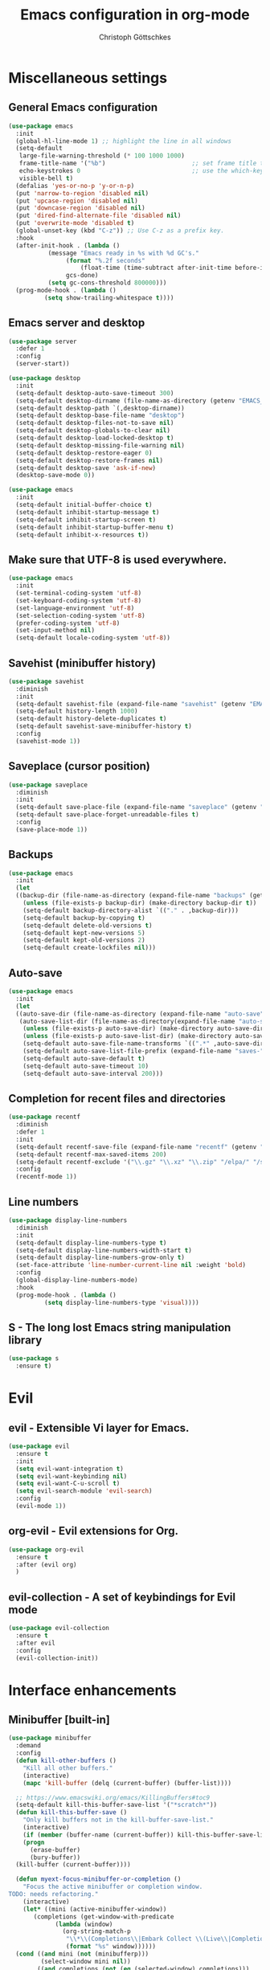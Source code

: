 #+TITLE: Emacs configuration in org-mode
#+AUTHOR: Christoph Göttschkes
#+EMAIL: just.mychris@googlemail.com
#+STARTUP: showeverything

* Miscellaneous settings
** General Emacs configuration
#+begin_src emacs-lisp
  (use-package emacs
    :init
    (global-hl-line-mode 1) ;; highlight the line in all windows
    (setq-default
     large-file-warning-threshold (* 100 1000 1000)
     frame-title-name '("%b")                        ;; set frame title to buffer name
     echo-keystrokes 0                               ;; use the which-key package
     visible-bell t)
    (defalias 'yes-or-no-p 'y-or-n-p)
    (put 'narrow-to-region 'disabled nil)
    (put 'upcase-region 'disabled nil)
    (put 'downcase-region 'disabled nil)
    (put 'dired-find-alternate-file 'disabled nil)
    (put 'overwrite-mode 'disabled t)
    (global-unset-key (kbd "C-z")) ;; Use C-z as a prefix key.
    :hook
    (after-init-hook . (lambda ()
			 (message "Emacs ready in %s with %d GC's."
				  (format "%.2f seconds"
					  (float-time (time-subtract after-init-time before-init-time)))
				  gcs-done)
			 (setq gc-cons-threshold 800000)))
    (prog-mode-hook . (lambda ()
			(setq show-trailing-whitespace t))))
#+end_src
** Emacs server and desktop
#+begin_src emacs-lisp
  (use-package server
    :defer 1
    :config
    (server-start))

  (use-package desktop
    :init
    (setq-default desktop-auto-save-timeout 300)
    (setq-default desktop-dirname (file-name-as-directory (getenv "EMACS_CACHE_DIR")))
    (setq-default desktop-path `(,desktop-dirname))
    (setq-default desktop-base-file-name "desktop")
    (setq-default desktop-files-not-to-save nil)
    (setq-default desktop-globals-to-clear nil)
    (setq-default desktop-load-locked-desktop t)
    (setq-default desktop-missing-file-warning nil)
    (setq-default desktop-restore-eager 0)
    (setq-default desktop-restore-frames nil)
    (setq-default desktop-save 'ask-if-new)
    (desktop-save-mode 0))

  (use-package emacs
    :init
    (setq-default initial-buffer-choice t)
    (setq-default inhibit-startup-message t)
    (setq-default inhibit-startup-screen t)
    (setq-default inhibit-startup-buffer-menu t)
    (setq-default inhibit-x-resources t))
#+end_src
** Make sure that UTF-8 is used everywhere.
#+begin_src emacs-lisp
  (use-package emacs
    :init
    (set-terminal-coding-system 'utf-8)
    (set-keyboard-coding-system 'utf-8)
    (set-language-environment 'utf-8)
    (set-selection-coding-system 'utf-8)
    (prefer-coding-system 'utf-8)
    (set-input-method nil)
    (setq-default locale-coding-system 'utf-8))
#+end_src
** Savehist (minibuffer history)
#+begin_src emacs-lisp
  (use-package savehist
    :diminish
    :init
    (setq-default savehist-file (expand-file-name "savehist" (getenv "EMACS_CACHE_DIR")))
    (setq-default history-length 1000)
    (setq-default history-delete-duplicates t)
    (setq-default savehist-save-minibuffer-history t)
    :config
    (savehist-mode 1))
#+end_src
** Saveplace (cursor position)
#+begin_src emacs-lisp
  (use-package saveplace
    :diminish
    :init
    (setq-default save-place-file (expand-file-name "saveplace" (getenv "EMACS_CACHE_DIR")))
    (setq-default save-place-forget-unreadable-files t)
    :config
    (save-place-mode 1))
#+end_src
** Backups
#+begin_src emacs-lisp
  (use-package emacs
    :init
    (let
	((backup-dir (file-name-as-directory (expand-file-name "backups" (getenv "EMACS_CACHE_DIR")))))
      (unless (file-exists-p backup-dir) (make-directory backup-dir t))
      (setq-default backup-directory-alist `(("." . ,backup-dir)))
      (setq-default backup-by-copying t)
      (setq-default delete-old-versions t)
      (setq-default kept-new-versions 5)
      (setq-default kept-old-versions 2)
      (setq-default create-lockfiles nil)))
#+end_src
** Auto-save
#+begin_src emacs-lisp
  (use-package emacs
    :init
    (let
	((auto-save-dir (file-name-as-directory (expand-file-name "auto-save" (getenv "EMACS_CACHE_DIR"))))
	 (auto-save-list-dir (file-name-as-directory(expand-file-name "auto-save-list" (getenv "EMACS_CACHE_DIR")))))
      (unless (file-exists-p auto-save-dir) (make-directory auto-save-dir t))
      (unless (file-exists-p auto-save-list-dir) (make-directory auto-save-list-dir t))
      (setq-default auto-save-file-name-transforms `((".*" ,auto-save-dir t)))
      (setq-default auto-save-list-file-prefix (expand-file-name "saves-" auto-save-list-dir))
      (setq-default auto-save-default t)
      (setq-default auto-save-timeout 10)
      (setq-default auto-save-interval 200)))
#+end_src
** Completion for recent files and directories
#+begin_src emacs-lisp
  (use-package recentf
    :diminish
    :defer 1
    :init
    (setq-default recentf-save-file (expand-file-name "recentf" (getenv "EMACS_CACHE_DIR")))
    (setq-default recentf-max-saved-items 200)
    (setq-default recentf-exclude '("\\.gz" "\\.xz" "\\.zip" "/elpa/" "/ssh:" "/sudo:"))
    :config
    (recentf-mode 1))
#+end_src
** Line numbers
#+begin_src emacs-lisp
  (use-package display-line-numbers
    :diminish
    :init
    (setq-default display-line-numbers-type t)
    (setq-default display-line-numbers-width-start t)
    (setq-default display-line-numbers-grow-only t)
    (set-face-attribute 'line-number-current-line nil :weight 'bold)
    :config
    (global-display-line-numbers-mode)
    :hook
    (prog-mode-hook . (lambda ()
			(setq display-line-numbers-type 'visual))))
#+end_src
** S - The long lost Emacs string manipulation library
#+begin_src emacs-lisp
  (use-package s
    :ensure t)
#+end_src
* Evil
** evil - Extensible Vi layer for Emacs.
#+begin_src emacs-lisp
  (use-package evil
    :ensure t
    :init
    (setq evil-want-integration t)
    (setq evil-want-keybinding nil)
    (setq evil-want-C-u-scroll t)
    (setq evil-search-module 'evil-search)
    :config
    (evil-mode 1))
#+end_src
** org-evil - Evil extensions for Org.
#+begin_src emacs-lisp
  (use-package org-evil
    :ensure t
    :after (evil org)
    )
#+end_src
** evil-collection - A set of keybindings for Evil mode
#+begin_src emacs-lisp
  (use-package evil-collection
    :ensure t
    :after evil
    :config
    (evil-collection-init))
#+end_src
* Interface enhancements
** Minibuffer [built-in]
#+begin_src emacs-lisp
  (use-package minibuffer
    :demand
    :config
    (defun kill-other-buffers ()
      "Kill all other buffers."
      (interactive)
      (mapc 'kill-buffer (delq (current-buffer) (buffer-list))))

    ;; https://www.emacswiki.org/emacs/KillingBuffers#toc9
    (setq-default kill-this-buffer-save-list '("*scratch*"))
    (defun kill-this-buffer-save ()
      "Only kill buffers not in the kill-buffer-save-list."
      (interactive)
      (if (member (buffer-name (current-buffer)) kill-this-buffer-save-list)
	  (progn
	    (erase-buffer)
	    (bury-buffer))
	(kill-buffer (current-buffer))))

    (defun myext-focus-minibuffer-or-completion ()
      "Focus the active minibuffer or completion window.
  TODO: needs refactoring."
      (interactive)
      (let* ((mini (active-minibuffer-window))
	     (completions (get-window-with-predicate
			   (lambda (window)
			     (org-string-match-p
			      "\\*\\(Completions\\|Embark Collect \\(Live\\|Completions\\)\\)"
			      (format "%s" window))))))
	(cond ((and mini (not (minibufferp)))
	       (select-window mini nil))
	      ((and completions (not (eq (selected-window) completions)))
	       (select-window completions nil)))))
					  ;  (setq completion-styles '(orderless partial-completion))
    (setq completion-cycle-threshold 5)
					  ;  (setq completion-category-overrides '((file (styles . (basic partial-completion)))))
    (setq completion-ignore-case t)
    (setq completion-category-defaults nil)
    (setq completion-auto-help nil)
    (setq read-file-name-completion-ignore-case t)
    (setq read-buffer-completion-ignore-case t)
    (setq completion-ignore-case t)
    (setq enable-recursive-minibuffers t)
    (setq minibuffer-eldef-shorten-default t)
    (setq minibuffer-depth-indicator-function (lambda (depth)
						(format "[%2d] " depth)))
    (minibuffer-depth-indicate-mode 1)
    (minibuffer-electric-default-mode 1)

    :bind (("H-f" . myext-focus-minibuffer-or-completion)
	   ("C-x k" . kill-this-buffer-save)
	   :map minibuffer-local-completion-map
	   ("RET" . minibuffer-force-complete-and-exit)
	   ("<tab>" . minibuffer-complete)
	   ("<backtab>" . minibuffer-force-complete)
	   ("M-RET" . exit-minibuffer)
	   :map minibuffer-local-filename-completion-map
	   ("RET" . minibuffer-force-complete-and-exit)
	   ))
#+end_src
** isearch [built-in]
#+begin_src emacs-lisp
  (use-package isearch
    :diminish
    :config
    (setq search-highlight t)
    (setq search-whitespace-regexp ".*?")
    (setq isearch-lax-whitespace t)
    (setq isearch-regexp-lax-whitespace nil)
    (setq isearch-lazy-highlight t)
    :bind (:map isearch-mode-map
		("C-g" . isearch-cancel)))
#+end_src
** autorevert [built-in]
#+begin_src emacs-lisp
  (use-package autorevert
    :diminish auto-revert-mode
    :config
    (setq auto-revert-verbose t)
    :hook (after-init-hook . global-auto-revert-mode))
#+end_src
** COMMENT Ido [built-in] - Interactively do things with buffers and files
#+begin_src emacs-lisp
  (use-package ido
    :diminish
    :defer 1
    :init
    (setq-default
     ido-save-directory-list-file (expand-file-name "ido.last" (getenv "EMACS_CACHE_DIR"))
     ido-enable-flex-matching t
     ido-everywhere t)
    :config
    (ido-mode 1))
#+end_src
** COMMENT Ivy - Incremental Vertical completYon
#+begin_src emacs-lisp
  (use-package ivy
    :ensure t
    :diminish
    :defer 1
    :config
    (setq-default ivy-use-virtual-buffers t)
    (setq-default ivy-display-style 'fancy)
					  ;(setq-default ivy-re-builders-alist '((t . ivy--regex-fuzzy)))
    :bind (("C-c C-r" . ivy-resume))
    :init
    (ivy-mode 1))
#+end_src
** COMMENT Counsel - Various completion functions using Ivy
#+begin_src emacs-lisp
  (use-package counsel
    :ensure t
    :after ivy
    :bind (("M-x" . counsel-M-x)
	   ("C-x C-f" . counsel-find-file)
	   :map minibuffer-local-map
	   ("C-r" . counsel-minibuffer-history)))
#+end_src
** COMMENT Swiper - Isearch with an overview
#+begin_src emacs-lisp
  (use-package swiper
    :ensure t
    :after ivy
    :bind (("C-s" . swiper))
    :init
    (defun swiper-advice-recenter ()
      "Recenter display after swiper.  Ignore ARGS."
      (recenter))
    (setq enable-recursive-minibuffers t)
    :config
    (advice-add 'swiper :after #'swiper-advice-recenter))
#+end_src
** COMMENT Consult - Consulting completing-read
#+begin_src emacs-lisp
  (use-package consult
    :ensure t
    :demand
    :config
    (setq consult-line-numbers-widen t)
    (setq completion-in-region-function 'consult-completion-in-region)
    (setq register-preview-function 'consult-register-preview)
    (setq consult-async-min-input 3)
    (setq consult-async-input-debounce 0.5)
    (setq consult-async-input-throttle 0.8)
    (setq
     consult-narrow-key ">")
    :bind (("M-g g" . consult-goto-line)
	   ("M-g M-g" . consult-goto-line)
	   ("M-X" . consult-mode-command)
	   ("M-s m" . consult-mark)
	   ("M-s i" . consult-imenu)
	   ("M-s y" . consult-yank)
	   ("M-s l" . consult-line)
	   ("M-s g" . consult-ripgrep)
	   :map consult-narrow-map
	   ("?" . consult-narrow-help)))

#+end_src
** COMMENT Marginalia - Enrich existing commands with completion annotations
#+begin_src emacs-lisp
  (use-package marginalia
    :ensure t
    :config
    (setq-default marginalia-annotators
		  '(marginalia-annotators-heavy
		    marginalia-annotators-light))
    (marginalia-mode))
#+end_src
** COMMENT Embark - Conveniently act on minibuffer completions
#+begin_src emacs-lisp
  (use-package embark
    :ensure t
    :config
    (setq-default embark-collect-initial-view-alist
		  '((file . list)
		    (buffer . list)
		    (symbol . list)
		    (line . list)
		    (xref-location . list)
		    (kill-ring . zebra)
		    (t . list)))
    (setq-default embark-collect-live-update-delay 0.5)
    (setq-default embark-collect-live-initial-delay 0.8)
    (setq-default embark-action-indicator
		  (lambda (map)
		    (which-key--show-keymap "Embark" map nil nil 'no-paging)
		    #'which-key--hide-popup-ignore-command)
		  embark-become-indicator embark-action-indicator)
    :bind (("H-e" . embark-act)
	   :map embark-collect-mode-map
	   ("C-g" . (lambda ()
		      (interactive)
		      (if (derived-mode-p 'embark-collect-mode)
			  (abort-recursive-edit)
			(keyboard-quit))))
	   :map minibuffer-local-completion-map
	   ("H-e a" . embark-act)
	   ("H-e n" . embark-act-noexit)
	   ("H-e b" . embark-become)
	   ("H-e c" . embark-collect-toggle-view))
    :hook
    (minibuffer-setup-hook . embark-collect-completions-after-input)
    (embark-collect-mode-hook . (lambda ()
				  (setq show-trailing-whitespace nil))))

  (use-package embark-consult
    :ensure t
    :after (embark consult)
    :demand t
    :hook (embark-collect-mode-hook . embark-consult-preview-minor-mode))

  (use-package zed-embark
    :after (embark consult)
    :hook
    (prot-embark-clear-live-buffers . zed-embark-clear-all-collection-buffers)
    :bind (:map minibuffer-local-completion-map
		("C-n" . zed-embark-switch-to-completion-buffer-top)))

#+end_src
** COMMENT Orderless - Use space-separated search terms in any order when completing with Icomplete or the default interface
#+begin_src emacs-lisp
  (use-package orderless
    :ensure t
    :demand
    :config
    (defun myext-orderless-literal-style-dispatcher (pattern _index _total)
      "Style dispatcher which recognizes patterns which have an ';' as suffix and
  dispatches those to the orderless-literal style"
      (when (string-suffix-p ";" pattern)
	`(orderless-literal . ,(substring pattern 0 -1))))
    (defun myext-orderless-strict-initialism-style-disptacher (pattern _index _total)
      "style dispatcher which recognizes patterns which have a ';' as prefix and
  dispatches those to the orderless-strict-initialism style"
      (when (string-prefix-p ";" pattern)
	`(orderless-strict-initialism . ,(substring pattern 1))))
    (setq orderless-component-separator " +")
    (setq orderless-matching-styles
	  '(orderless-prefixes
	    orderless-literal
	    orderless-strict-leading-initialism
	    orderless-regexp
	    orderless-flex))
    (setq orderless-style-dispatchers
	  '(myext-orderless-literal-style-dispatcher
	    myext-orderless-strict-initialism-style-disptacher))
    :bind (:map minibuffer-local-completion-map
		("SPC" . nil)))
#+end_src
** helm - Helm is an Emacs incremental and narrowing framework
#+begin_src emacs-lisp
  (use-package helm
    :ensure t
    :diminish
    :defer nil
    :config
    (setq helm-default-display-buffer-functions '(display-buffer-in-side-window))
    (helm-mode)
    :bind (("M-x" . helm-M-x)
	   ("C-x C-f" . helm-find-files)
	   ("C-x b" . helm-buffers-list)
	   ("M-s i" . helm-imenu)
	   ("M-s l" . helm-occur)
	   ("M-s g" . helm-do-grep-ag)))
#+end_src
** helm-rg - a helm interface to ripgrep
#+begin_src emacs-lisp
  (use-package helm-rg
    :ensure t
    :after helm)
#+end_src
** perspective - switch between named "perspectives" of the editor
#+begin_src emacs-lisp
  (use-package perspective
    :ensure t
    :commands (persp-switch persp-kill persp-current-name)
    :init
    (setq persp-initial-frame-name "001")
    (defun persp-switch-to-frame-1 ()
      (interactive)
      (persp-switch "001"))
    (defun persp-switch-to-frame-2 ()
      (interactive)
      (persp-switch "010"))
    (defun persp-switch-to-frame-3 ()
      (interactive)
      (persp-switch "011"))
    (defun persp-switch-to-frame-4 ()
      (interactive)
      (persp-switch "100"))
    (defun persp-switch-to-frame-5 ()
      (interactive)
      (persp-switch "101"))
    (defun persp-switch-to-frame-6 ()
      (interactive)
      (persp-switch "110"))
    (defun persp-switch-to-frame-7 ()
      (interactive)
      (persp-switch "111"))
    (defun persp-kill-current-frame ()
      (interactive)
      (persp-kill (persp-current-name)))
    :config
    (persp-mode)
    :bind (("M-1" . persp-switch-to-frame-1)
	   ("M-2" . persp-switch-to-frame-2)
	   ("M-3" . persp-switch-to-frame-3)
	   ("M-4" . persp-switch-to-frame-4)
	   ("M-5" . persp-switch-to-frame-5)
	   ("M-6" . persp-switch-to-frame-6)
	   ("M-7" . persp-switch-to-frame-7)
	   ("M-0" . persp-kill-current-frame)))
#+end_src
** COMMENT eyebrowse - Easy window config switching
#+begin_src emacs-lisp
  (use-package eyebrowse
    :ensure t
    :diminish
    :defer 1
    :config
    (eyebrowse-mode)
    :bind (("M-1" . eyebrowse-switch-to-window-config-1)
	   ("M-2" . eyebrowse-switch-to-window-config-2)
	   ("M-3" . eyebrowse-switch-to-window-config-3)
	   ("M-4" . eyebrowse-switch-to-window-config-4)
	   ("M-5" . eyebrowse-switch-to-window-config-5)
	   ("M-6" . eyebrowse-switch-to-window-config-6)
	   ("M-7" . eyebrowse-switch-to-window-config-7)
	   ("M-`" . eyebrowse-last-window-config)
	   ("M-0" . eyebrowse-close-window-config)))

  (use-package zed-eyebrowse
    :after (eyebrowse)
    :bind (("M-~" . zed-eyebrowse-toggle-monocle))
    :hook
    (eyebrowse-pre-window-switch-hook . zed-eyebrowse-monocle-window-config-switch)
    (window-configuration-change-hook . zed-eyebrowse-monocle-window-config-change))
#+end_src
* Help / Discovery / Cheat sheets
** which-key - Display available key bindings in popup
#+begin_src emacs-lisp
  (use-package which-key
    :ensure t
    :defer 1
    :diminish
    :config
    (setq-default which-key-idle-delay 0.75)
    :init
    (which-key-mode 1))
#+end_src
** free-keys - Show free keybindings for modkeys or prefixes
I found the ~free-keys~ documentation a bit confusing in the beginning.
If the prefix should be changed (using "p" in the buffer), do not type the prefix (don't hold C-c), but write the string into the completion buffer (type "C" "-" "c").
Same is true for the prefix argument.
Execute ~free-keys~ using C-u M-x "free-keys" and then type "C" "-" "c" into the completion buffer.
#+begin_src emacs-lisp
  (use-package free-keys
    :ensure t
    :diminish
    :config
    (setq-default free-keys-modifiers '("" "C" "M" "C-M" "H"))
    :bind (("C-h C-k" . 'free-keys)))
#+end_src
** keyfreq - track command frequencies
#+begin_src emacs-lisp
  (use-package keyfreq
    :ensure t
    :config
    (setq-default keyfreq-buffer "*keyfreq-show*")
    (setq-default keyfreq-file (expand-file-name "keyfreq.hist" (getenv "EMACS_CACHE_DIR")))
    (setq-default keyfreq-file-lock (expand-file-name "keyfreq.hist.lock" (getenv "EMACS_CACHE_DIR")))
    (setq-default keyfreq-excluded-commands
		  '(self-insert-command
		    org-self-insert-command
		    mwheel-scroll
		    mouse-set-point))
    :hook
    (after-init-hook . keyfreq-mode)
    (after-init-hook . keyfreq-autosave-mode))
#+end_src
** help-fns+.el - Extensions to `help-fns.el'
#+begin_src emacs-lisp
  (use-package help-fns+)
#+end_src
* File manager
** dired [built-in] - directory editor
#+begin_src emacs-lisp
  (use-package dired
    :after (evil evil-collection)
    :init
    (evil-collection-define-key 'normal 'dired-mode-map
      "gf" 'fzf))
#+end_src
** neotree - A tree plugin like NerdTree for Vim
#+begin_src emacs-lisp
  (use-package neotree
    :ensure t
    :defer 1
    :init
    (setq-default neo-smart-open t)
    (setq-default neo-dont-be-alone t)
    (setq-default neo-theme 'nerd)
    (setq-default neo-vc-integration '(face char))
    (setq-default neo-window-fixed-size nil)
    (setq-default neo-window-width 55)
    (setq-default neo-theme (if (display-graphic-p) 'icons 'arrow))
    :bind (([f8] . neotree-toggle)
	   :map neotree-mode-map
	   ("<C-return>" . neotree-change-root)
	   ("d" . neotree-delete-node)
	   ("<delete>" . neotree-delete-node)
	   ("C-h" . neotree-hidden-file-toggle)
	   ("r" . neotree-rename-node)))
#+end_src
** Quick file opening shortcuts
#+begin_src emacs-lisp	(use-package emacs
  (use-package quick-file-access
    :load-path "elisp"
    :config
    (setq-default quick-file-access-file-list
		  '("~/.emacs.d/settings.org"
		    "~/.emacs.d/init.el"
		    "~/.emacs.d/early-init.el"))
    :bind (("<escape> <escape> o" . quick-file-access-open-file)
	   :map evil-normal-state-map
	   (",o" . quick-file-access-open-file)))
#+end_src
* Visual
** highlight-thing - Minimalistic minor mode to highlight current thing under point
#+begin_src emacs-lisp
  (use-package highlight-thing
    :ensure t
    :defer 1
    :diminish
    :init
    (setq-default highlight-thing-delay-seconds 2)
    (setq-default highlight-thing-exclude-thing-under-point t)
    (setq-default highlight-thing-prefer-active-region t)
    :config
    (global-highlight-thing-mode 1))

  (use-package hi-lock
    :diminish)
#+end_src
** undo-tree - Treat undo history as a tree
#+begin_src emacs-lisp
  (use-package undo-tree
    :ensure t
    :diminish
    :defer 1
    :init
    (let
	((undo-dir (file-name-as-directory (expand-file-name "undo" (getenv "EMACS_CACHE_DIR")))))
      (unless (file-exists-p undo-dir) (make-directory undo-dir t))
      (setq-default undo-tree-auto-save-history t) ;; Automatically save the undo history
      (setq-default undo-tree-history-directory-alist `(("." . ,undo-dir))) ;; Save history to folder
      (setq-default undo-tree-visualizer-diff t) ;; Display diff in undo-tree visualizer by default
      )
    :config
    (global-undo-tree-mode 1))
#+end_src
* Editing
** expand-region - Increas the selected region by semantic units
#+begin_src emacs-lisp
  (use-package expand-region
    :ensure t
    :defer 1
    :bind (("C-=" . er/expand-region)))
#+end_src
** string-inflection - underscore -> UPCASE -> CamelCase -> lowerCamelCase conversion of names
#+begin_src emacs-lisp
  (use-package string-inflection
    :ensure t
    :commands (string-inflection-upcase-function
	       string-inflection-underscore-function
	       string-inflection-java-style-cycle-function
	       string-inflection-python-style-cycle-function
	       string-inflection-ruby-style-cycle-function
	       string-inflection-all-cycle-function)
    :config
    (defun string-inflection-cycle-auto-detection ()
      (interactive)
      (cond
       ((eq major-mode 'java-mode)
	(string-inflection-java-style-cycle))
       ((eq major-mode 'python-mode)
	(string-inflection-python-style-cycle))
       ((eq major-mode 'ruby-mode)
	(string-inflection-ruby-style-cycle))
       (t
	(string-inflection-all-cycle))))
    (evil-define-operator evil-string-inflection-upcase (beg end _type)
      "Change text to ALL_UPPERCASE."
      :move-point nil
      (interactive "<R>")
      (let ((str (buffer-substring-no-properties beg end)))
	(save-excursion
	  (delete-region beg end)
	  (insert (string-inflection-upcase-function str)))))
    (evil-define-operator evil-string-inflection-underscore (beg end _type)
      "Change text to all_lowercase_with_underscores."
      :move-point nil
      (interactive "<R>")
      (let ((str (buffer-substring-no-properties beg end)))
	(save-excursion
	  (delete-region beg end)
	  (insert (string-inflection-underscore-function str)))))
    (evil-define-operator evil-string-inflection (beg end _type)
      "Change the text by cycling through the string inflection functions."
      :move-point nil
      (interactive "<R>")
      (let ((str (buffer-substring-no-properties beg end)))
	(save-excursion
	  (delete-region beg end)
	  (insert
	   (cond
	    ((eq major-mode 'java-mode)
	     (string-inflection-java-style-cycle-function str))
	    ((eq major-mode 'python-mode)
	     (string-inflection-python-style-cycle-function str))
	    ((eq major-mode 'ruby-mode)
	     (string-inflection-ruby-style-cycle-function str))
	    (t
	     (string-inflection-all-cycle-function str)))))))
    :bind (("M-u" . string-inflection-upcase)
	   ("M-l" . string-inflection-cycle-auto-detection)
	   :map evil-normal-state-map
	   ("gu" . evil-string-inflection-underscore)
	   ("gU" . evil-string-inflection-upcase)
	   ("g~" . evil-string-inflection))
    )
#+end_src
* Kill-ring
** System clipboard integration
#+begin_src emacs-lisp
  (use-package emacs
    :config
    (setq-default save-interprogram-paste-before-kill t))
#+end_src
* Movement / Navigation
#+begin_src emacs-lisp
  (defun backward-kill-char-or-word ()
    "Kill characters backward.
  If the characters behind the cursor form a word
  \(possibly with ablank behind it\), 'backward-kill-word'.
  If there are multiple blanks, 'delete-horizontal-space',
  otherwise 'backward-delete-char'"
    (interactive)
    (cond
     ((looking-back "[[:word:]][[:blank:]]?" 1)
      (backward-kill-word 1))
     ((looking-back "[[:blank:]]+" 1)
      (delete-horizontal-space t))
     (t
      (backward-delete-char 1))))

					  ; bind Meta-Backspace (M-DEL)
  (global-set-key [?\M-\d] 'backward-kill-char-or-word)

  (setq scroll-error-top-bottom 'true
	scroll-margin 0
	scroll-conservatively 100000
	scroll-preserve-screen-position 1)

  (global-set-key [mouse-8] 'pop-tag-mark)

  (global-set-key [C-mouse-8] 'previous-buffer)
  (global-set-key [C-mouse-9] 'next-buffer)
#+end_src
** golden-ratio-scroll-screen - Scroll half screen down or up, and highlight current line
#+begin_src emacs-lisp
  (use-package golden-ratio-scroll-screen
    :ensure t
    :custom
    (golden-ratio-scroll-highlight-flag nil "Do not highlight current line before/after scroll")
    :bind (([remap scroll-down-command] . golden-ratio-scroll-screen-down)
	   ([remap scroll-up-command] . golden-ratio-scroll-screen-up)))
#+end_src
** move-text - Move current line or region with M-up or M-down.
#+begin_src emacs-lisp
  (use-package move-text
    :ensure t
    :bind
    (([M-up] . move-text-up)
     ([M-down] . move-text-down)))
#+end_src
** Avy - Jump to arbitrary positions in visible text and select text quickly
#+begin_src emacs-lisp
  (use-package avy
    :ensure t
    :bind (("M-g g" . evil-avy-goto-line)
	   ("M-g M-g" . evil-avy-goto-line)
	   ("M-g c" . evil-avy-goto-char)
	   ("M-g w" . evil-avy-goto-word-0)))
#+end_src
** ace-window - Quickly switch windows
#+begin_src emacs-lisp
  (use-package ace-window
    :ensure t
    :custom
    (aw-keys '(?a ?s ?d ?f ?g ?h ?j ?k ?l))
    (aw-background nil)
    :custom-face
    (aw-leading-char-face ((t (:inherit ace-jump-face-foreground :height 3.0))))
    :bind (([remap other-window] . ace-window)))
#+end_src
* Coloring / themes / fonts
#+begin_src emacs-lisp
  (use-package all-the-icons
    :ensure t
    :defer 1)

  (use-package zenburn-theme
    :ensure t
    :defer 1)

  (use-package spacemacs-theme
    :ensure t
    :defer 1)

  (use-package ample-theme
    :ensure t
    :defer 1)

  (use-package sexy-monochrome-theme
    :ensure t
    :defer 1)

  (use-package doom-themes
    :ensure t
    :init
    (load-theme 'doom-one t))

  (if window-system
      (let ((font-list (font-family-list)))
	(cond
	 ((member "Victor Mono" font-list)
	  (set-face-attribute 'default nil :font "Victor Mono:size=14:hintstyel=hintfull:autohint=true:antialise=true:rgba=rgb"))
	 ((member "Fira Code" font-list)
	  (set-face-attribute 'default nil :font "Fira Code:size=14:hintstyle=hintfull:autohint=true:antialise=true:rgba=rgb"))
	 ((member "Source Code Pro" font-list)
	  (set-face-attribute 'default nil :font "Source Code Pro:size=14:hintstyle=hintfull:autohint=true:antialise=true:rgba=rgb"))
	 ((member "Hack" font-list)
	  (set-face-attribute 'default nil :font "Hack:size=14:hintstyle=hintfull:autohint=true:antialise=true:rgba=rgb"))
	 (t (error "Failed to load custom fonts"))
	 )))
#+end_src
* Modeline
#+begin_src emacs-lisp
  (use-package emacs
    :init
    (setq-default
     line-number-mode t
     column-number-mode t
     mode-line-percent-position '(-3 "%p")
     ;; mode-line-position-column-line-format '(" %l,%c") ; Emacs 28
     mode-line-format
     '("%e"
       mode-line-front-space
       mode-line-mule-info
       mode-line-client
       mode-line-modified
       mode-line-remote
       mode-line-frame-identification
       mode-line-buffer-identification
       "  "
       mode-line-position
       (vc-mode vc-mode)
       "  "
       mode-line-modes
       " "
       mode-line-misc-info
       mode-line-end-spaces)))

  (use-package keycast
    :ensure t
    :commands keycast-mode
    :config
    (setq keycast-separator-width 1)
    (setq keycast-remove-tail-elements nil)
    (dolist (input '(self-insert-command
		     org-self-insert-command))
      (add-to-list 'keycast-substitute-alist `(,input "." "Typing…")))
    (dolist (event '(mouse-event-p
		     mouse-movement-p
		     mwheel-scroll))
      (add-to-list 'keycast-substitute-alist `(,event nil))))
#+end_src
* Shells
** eshell
#+begin_src emacs-lisp
  (use-package eshell)
  (use-package esh-mode)

  (use-package em-hist
    :after esh-mode
    :config
    (setq-default eshell-history-file-name (expand-file-name "eshell-history" (getenv "EMACS_CACHE_DIR")))
    (setq-default eshell-hist-ignoredups t)
    (setq-default eshell-save-history-on-exit t))
#+end_src
** ansi-term
#+begin_src emacs-lisp
  (use-package term
    :config
    :bind (:map term-raw-map
	   ("M-1" . nil)
	   ("M-2" . nil)
	   ("M-3" . nil)
	   ("M-4" . nil)
	   ("M-5" . nil)
	   ("M-6" . nil)
	   ("M-7" . nil)
	   ("M-8" . nil)
	   ("M-9" . nil)
	   ("M-0" . nil)))

#+end_src
* Project management
** projectile - Manage and navigate projects in Emacs easily
#+begin_src emacs-lisp
  (use-package projectile
    :ensure t
    :diminish
    :init
    (setq-default projectile-cache-file (expand-file-name "projectile.cache" (getenv "EMACS_CACHE_DIR")))
    (setq-default projectile-known-projects-file (expand-file-name "projectile-bookmarks.eld" (getenv "EMACS_CACHE_DIR")))
    (setq-default projectile-tags-backend 'ggtags)
    (setq-default projectile-switch-project-action 'projectile-dired)
    :config
    (projectile-mode)
    )
#+end_src
** helm-projectile - Helm integration for Projectile
#+begin_src emacs-lisp
  (use-package helm-projectile
    :ensure t
    :after (helm projectile)
    :config
    (helm-projectile-on)
    :bind (:map evil-normal-state-map
		(",ps" . helm-projectile-switch-project))
    )
#+end_src
** fzf - A front-end for fzf.
#+begin_src emacs-lisp
  (use-package fzf
    :ensure t
    :after (projectile ggtags evil-collection)
    :init
    (evil-collection-define-key 'normal 'ggtags-mode-map
      "gf" 'fzf-projectile)
    (define-key evil-normal-state-map "gf" 'fzf))
#+end_src
* Programming generic
** abbrev [built-in]
#+begin_src emacs-lisp
  (use-package abbrev
    :diminish)
#+end_src
** paren [built-in] - highlight matching paren
#+begin_src emacs-lisp
  (use-package paren
    :config
    (setq show-paren-delay 0.25)
    (setq show-paren-style 'parenthesis)
    :hook
    (prog-mode-hook . show-paren-mode))
#+end_src
** yasnippet - A template system for Emacs
#+begin_src emacs-lisp
  (use-package yasnippet
    :ensure t
    :diminish yas-minor-mode
    :commands (yas-minor-mode yas-reload-all)
    :hook
    (prog-mode-hook . yas-minor-mode)
    (org-mode-hook . yas-minor-mode)
    :config
    (setq yas-snippet-dirs
	  `(,(file-name-as-directory (expand-file-name "snippets" user-emacs-directory))))
    (yas-reload-all))
#+end_src
** lsp - Language Server Protocol support for Emacs
#+begin_src emacs-lisp
  (use-package lsp-mode
    :ensure t
    :commands (lsp)
    :config
    (setq lsp-session-file (expand-file-name "lsp-session-v1" (getenv "EMACS_CACHE_DIR")))
    ;; company is enbaled globally
    (setq lsp-completion-enable nil))

  (use-package lsp-ui
    :ensure t
    :after lsp-mode
    :hook (lsp-mode-hook . lsp-ui-mode)
    :config
    (setq lsp-ui-peek-enable t)
    (setq lsp-ui-sideline-enable t)
    (setq lsp-ui-sideline-show-hover t)
    (setq lsp-ui-sideline-update-mode 'line)
    (setq lsp-ui-sideline-delay 1)
    (setq lsp-ui-doc-enable t)
    (setq lsp-ui-doc-show-with-cursor t)
    (setq lsp-ui-doc-show-with-mouse t)
    (setq lsp-ui-doc-position 'at-point)
    (define-key lsp-ui-mode-map [C-down-mouse-1] 'xref-find-definitions-at-mouse))
#+end_src
** ggtags - emacs frontend to GNU Global source code tagging system
#+begin_src emacs-lisp
  (use-package ggtags
    :ensure t
    :diminish)
#+end_src
** helm-gtags - GNU Global helm interface
#+begin_src emacs-lisp
  (use-package helm-gtags
    :ensure t)
#+end_src
** company - Modular text completion framework
#+begin_src emacs-lisp
  (use-package company
    :ensure t
    :diminish
    :config
    (setq tab-always-indent 'complete)
    (setq company-tooltip-align-annotations t)
    (setq company-minimum-prefix-length 1)
    :bind (([remap c-indent-line-or-region] . company-indent-or-complete-common)
	   ([remap indent-for-tab-command] . company-indent-or-complete-common)
	   :map company-active-map
	   ("C-n" . company-select-next-or-abort)
	   ("<tab>" . company-complete-common-or-cycle)
	   ("C-p" . company-select-previous-or-abort))
    :hook (after-init-hook . global-company-mode))

  (use-package company-quickhelp
    :ensure t
    :after company
    :init
    :hook (company-mode-hook . company-quickhelp-mode))
#+end_src
** flycheck - On-the-fly syntax checking
#+begin_src emacs-lisp
  (use-package flycheck
    :ensure t
    :defer 1
    :diminish
    :config
    (define-fringe-bitmap 'flycheck-fringe-bitmap-one-excl
      (vector #b00000000
	      #b00000000
	      #b00000000
	      #b00110000
	      #b00110000
	      #b00110000
	      #b00110000
	      #b00110000
	      #b00110000
	      #b00110000
	      #b00110000
	      #b00000000
	      #b00110000
	      #b00110000
	      #b00000000
	      #b00000000
	      #b00000000))
    (define-fringe-bitmap 'flycheck-fringe-bitmap-two-excl
      (vector #b00000000
	      #b00000000
	      #b00000000
	      #b01100110
	      #b01100110
	      #b01100110
	      #b01100110
	      #b01100110
	      #b01100110
	      #b01100110
	      #b01100110
	      #b00000000
	      #b01100110
	      #b01100110
	      #b00000000
	      #b00000000
	      #b00000000))

    (flycheck-define-error-level 'error
      :severity 100
      :compilation-level 2
      :overlay-category 'flycheck-error-overlay
      :fringe-bitmap 'flycheck-fringe-bitmap-two-excl
      :fringe-face 'flycheck-fringe-error
      :error-list-face 'flycheck-error-list-error)
    (flycheck-define-error-level 'warning
      :severity 10
      :compilation-level 1
      :overlay-category 'flycheck-warning-overlay
      :fringe-bitmap 'flycheck-fringe-bitmap-one-excl
      :fringe-face 'flycheck-fringe-warning
      :error-list-face 'flycheck-error-list-warning)
    (flycheck-define-error-level 'info
      :severity -10
      :compilation-level 0
      :overlay-category 'flycheck-info-overlay
      :fringe-bitmap 'flycheck-fringe-bitmap-one-excl
      :fringe-face 'flycheck-fringe-info
      :error-list-face 'flycheck-error-list-info)
    :hook
    (lsp-mode-hook . flycheck-mode)
    (emacs-lisp-mode-hook . flycheck-mode))

  (use-package flycheck-pos-tip
    :ensure t
    :after flycheck
    :init
    (eval-after-load 'flycheck (flycheck-pos-tip-mode)))
#+end_src
* Programming languages
** C/C++
#+begin_src emacs-lisp
  (use-package cquery
    :ensure t)

  (defconst openjdk-cc-style
    `((c-recognize-knr-p . nil)
      (c-enable-xemacs-performance-kludge-p . t)
      (c-basic-offset . 2)
      (indent-tabs-mode . nil)
      (c-comment-only-line-offset . 0)
      (c-hanging-braces-alist . ((defun-open after)
				 (defun-close before after)
				 (class-open after)
				 (class-close before after)
				 (inexpr-class-open after)
				 (inexpr-class-close before)
				 (namespace-open after)
				 (inline-open after)
				 (inline-close before after)
				 (block-open after)
				 (block-close . c-snug-do-while)
				 (extern-lang-open after)
				 (extern-lang-close after)
				 (statement-case-open after)
				 (substatement-open after)))
      (c-hanging-colons-alist . ((case-label)
				 (label after)
				 (access-label after)
				 (member-init-intro before)
				 (inher-intro)))
      (c-hanging-semi&comma-criteria
       . (c-semi&comma-no-newlines-for-oneline-inliners
	  c-semi&comma-inside-parenlist
	  c-semi&comma-no-newlines-before-nonblanks))
      (c-indent-comments-syntactically-p . t)
      (comment-column . 40)
      (c-indent-comment-alist . ((other . (space . 2))))
      (c-cleanup-list . (brace-else-brace
			 brace-elseif-brace
			 brace-catch-brace
			 empty-defun-braces
			 defun-close-semi
			 list-close-comma
			 scope-operator))
      (c-offsets-alist . ((arglist-intro google-c-lineup-expression-plus-4)
			  (func-decl-cont . ++)
			  (member-init-intro . ++)
			  (inher-intro . ++)
			  (comment-intro . 0)
			  (arglist-close . c-lineup-arglist)
			  (topmost-intro . 0)
			  (block-open . 0)
			  (inline-open . 0)
			  (substatement-open . 0)
			  (statement-cont
			   .
			   (,(when (fboundp 'c-no-indent-after-java-annotations)
			       'c-no-indent-after-java-annotations)
			    ,(when (fboundp 'c-lineup-assignments)
			       'c-lineup-assignments)
			    ++))
			  (label . /)
			  (case-label . +)
			  (statement-case-open . +)
			  (statement-case-intro . +) ; case w/o {
			  (access-label . /)
			  (innamespace . 0))))
    "OpenJDK C/C++ Programming Style.")

  (c-add-style "OpenJDK" openjdk-cc-style nil)
#+end_src
** Rust
#+begin_src emacs-lisp
  (use-package rust-mode
    :ensure t
    :hook (rust-mode-hook . lsp))

  (use-package flycheck-rust
    :ensure t
    :config (add-hook 'flycheck-mode-hook #'flycheck-rust-setup))

  (setq mouse-wheel-scroll-amount '(3 ((shift) . 1) ((control) . nil)))
  (setq mouse-wheel-progressive-speed nil)
#+end_src
** Emacs-lisp
#+begin_src emacs-lisp
  (use-package eldoc
    :diminish
    :config
    (global-eldoc-mode 1))
#+end_src
** Shell
The shell mode is built-in.
Flycheck can use ~shellcheck~ out of the box.
The ~company-shell~ package provides completion for CLI utilities and environment variables,
but not for variables or functions defined in the shell file.
Use ~company-dabbrev-code~ for now, until another tool is found.
This is missing completion for functions and variables defined in other files which are sourced.
Also, it looks like parameter substitution inside strings are not to be completed.
#+begin_src emacs-lisp
  (use-package sh-script
    :config
    (setq-default sh-basic-offset 2)
    :hook
    (sh-mode-hook . flycheck-mode))

  (use-package shell
    :config
    (setq-default sh-basic-offset 2)
    :hook
    (sh-mode-hook . flycheck-mode)
    (shell-mode-hook . (lambda () (display-line-numbers-mode 0))))

  (use-package company-shell
    :ensure t
    :after (company sh-script)
    :config
    :hook
    (sh-mode-hook . (lambda ()
		      (set
		       (make-local-variable 'company-backends)
		       '((company-dabbrev-code company-shell company-shell-env))))))
#+end_src
** Python
Elpy currently has problems with upstream ~jedi~.
#+begin_src emacs-lisp
  (use-package python-mode
    :ensure t
    :defer t
    :init
    (defun my/python-mode-hook ()
      (setq fill-column 79))
    :hook
    (python-mode-hook . my/python-mode-hook)
    (python-mode-hook . display-fill-column-indicator-mode)
    )

  (use-package elpy
    :ensure t
    :defer t
    :after python-mode
    :init
    (advice-add 'python-mode :before 'elpy-enable))
#+end_src
** Groovy
#+begin_src emacs-lisp
  (use-package groovy-mode
    :ensure t)
#+end_src
** jenkinsfile-mode
#+begin_src emacs-lisp
  (use-package jenkinsfile-mode
    :ensure t
    :after groovy-mode)
#+end_src
* Markup languages
** Org Mode
#+begin_src emacs-lisp
  (use-package org
    :config
    (setq-default org-directory "~/Documents/org")
    (setq-default org-imenu-depth 7)
    ;;
    (setq-default org-adapt-indentation nil)
    ;; agenda
    (setq-default org-agenda-files '("~/Documents/org"))
    (setq-default org-agenda-span 14)
    (setq-default org-agenda-start-on-weekday 1)
    ;; code blocks languages
    (org-babel-do-load-languages
     'org-babel-load-languages
     '((emacs-lisp . t)
       (shell . t)
       (python . t)
       (perl . t)))
    :bind (:map org-mode-map
		("C-c a" . org-agenda)
		("C-c ." . org-time-stamp)
		("C-c C-." . org-time-stamp-inactive))
    :hook
    (org-mode-hook . abbrev-mode))

  (use-package org-superstar
    :ensure t
    :after org
    :commands org-superstar-mode
    :config
    (setq-default org-superstar-remove-leading-stars t)
    (setq-default org-bullets-bullet-list '("◉" "○" "✸" "✿" "☼" "⚬"))
    :hook
    (org-mode-hook . org-superstar-mode))
#+end_src
** Markdown
#+begin_src emacs-lisp
  (use-package markdown-mode
    :ensure t
    :mode (("\\.md\\'" . markdown-mode)
	   ("\\.markdown\\'" . markdown-mode))
    :config
    (setq-default markdown-command "multimarkdown"))
#+end_src
** TOML
#+begin_src emacs-lisp
  (use-package toml-mode
    :ensure t
    :mode (("\\.toml\\'" . toml-mode)))
#+end_src
** YAML
#+begin_src emacs-lisp
  (use-package yaml-mode
    :ensure t
    :mode (("\\.yml\\'" . yaml-mode)
	   ("\\.yaml\\'" . yaml-mode)))
#+end_src
** JSON
#+begin_src emacs-lisp
  (use-package json-mode
    :ensure t
    :mode (("\\.json\\'" . json-mode)))
#+end_src
* Configuration files
** xmodmap
#+begin_src emacs-lisp
  (use-package xmodmap-mode
    :mode (("\\.Xmodmap\\'" . xmodmap-mode)))
#+end_src
* Version control
** Magit - A Git Porcelain inside Emacs
#+begin_src emacs-lisp
  (use-package magit
    :ensure t
    :commands (magit-status git-commit-turn-on-flyspell)
    :config
    (magit-auto-revert-mode 1)
    :hook
    (magit-mode-hook . magit-load-config-extensions)
    (git-commit-setup-hook . git-commit-turn-on-flyspell)
    :bind (:map magit-section-mode-map
		("M-1" . nil)
		("M-2" . nil)
		("M-3" . nil)
		("M-4" . nil)))

  (use-package gitignore-mode
    :ensure t)
#+end_src
** Monky  - Control Hg from Emacs
#+begin_src emacs-lisp
  (use-package monky
    :ensure t
    :commands monky-status
    :config
    (setq-default monky-process-type 'cmdserver)
    )
#+end_src
* OTHER
#+begin_src emacs-lisp
  (defun my/ref-find-definitions-at-mouse (event)
    "Find the definition of identifier at or around mouse click.
  This command is intended to be bound to a mouse event."
    (interactive "e")
    (let ((identifier
	   (save-excursion
	     (mouse-set-point event)
	     (xref-backend-identifier-at-point (xref-find-backend)))))
      (if identifier
	  (xref-find-definitions identifier)
	(user-error "No identifier here"))))

  (unless (fboundp 'xref-find-definitions-at-mouse)
    (defalias 'xref-find-definitions-at-mouse 'my/xref-find-definitions-at-mouse))

  ;;; misc stuff

  (add-hook 'term-mode-hook (lambda () (display-line-numbers-mode 0)))


  (defconst openjdk-cc-style
    `((c-recognize-knr-p . nil)
      (c-enable-xemacs-performance-kludge-p . t) ; speed up indentation in XEmacs
      (c-basic-offset . 2)
      (indent-tabs-mode . nil)
      (c-comment-only-line-offset . 0)
      (c-hanging-braces-alist . ((defun-open after)
				 (defun-close before after)
				 (class-open after)
				 (class-close before after)
				 (inexpr-class-open after)
				 (inexpr-class-close before)
				 (namespace-open after)
				 (inline-open after)
				 (inline-close before after)
				 (block-open after)
				 (block-close . c-snug-do-while)
				 (extern-lang-open after)
				 (extern-lang-close after)
				 (statement-case-open after)
				 (substatement-open after)))
      (c-hanging-colons-alist . ((case-label)
				 (label after)
				 (access-label after)
				 (member-init-intro before)
				 (inher-intro)))
      (c-hanging-semi&comma-criteria
       . (c-semi&comma-no-newlines-for-oneline-inliners
	  c-semi&comma-inside-parenlist
	  c-semi&comma-no-newlines-before-nonblanks))
      (c-indent-comments-syntactically-p . t)
      (comment-column . 40)
      (c-indent-comment-alist . ((other . (space . 2))))
      (c-cleanup-list . (brace-else-brace
			 brace-elseif-brace
			 brace-catch-brace
			 empty-defun-braces
			 defun-close-semi
			 list-close-comma
			 scope-operator))
      (c-offsets-alist . ((arglist-intro google-c-lineup-expression-plus-4)
			  (func-decl-cont . ++)
			  (member-init-intro . ++)
			  (inher-intro . ++)
			  (comment-intro . 0)
			  (arglist-close . c-lineup-arglist)
			  (topmost-intro . 0)
			  (block-open . 0)
			  (inline-open . 0)
			  (substatement-open . 0)
			  (statement-cont
			   .
			   (,(when (fboundp 'c-no-indent-after-java-annotations)
			       'c-no-indent-after-java-annotations)
			    ,(when (fboundp 'c-lineup-assignments)
			       'c-lineup-assignments)
			    ++))
			  (label . /)
			  (case-label . +)
			  (statement-case-open . +)
			  (statement-case-intro . +) ; case w/o {
			  (access-label . /)
			  (innamespace . 0))))
    "OpenJDK C/C++ Programming Style.")

#+end_src
